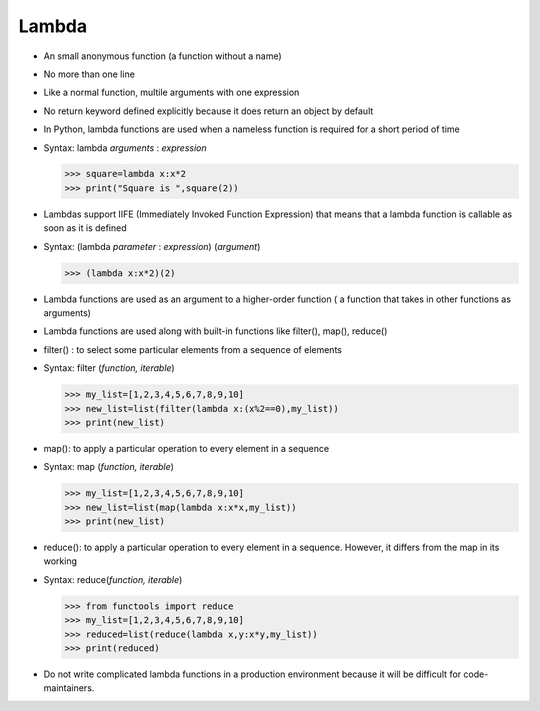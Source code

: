 #############
Lambda
#############

* An small anonymous function (a function without a name)
* No more than one line
* Like a normal function, multile arguments with one expression
* No return keyword defined explicitly because it does return an object by default
* In Python, lambda functions are used when a nameless function is required for a short period of time
* Syntax: lambda *arguments* : *expression*
  
  >>> square=lambda x:x*2
  >>> print("Square is ",square(2))

* Lambdas support IIFE (Immediately Invoked Function Expression) that means that a lambda function is callable as soon as it is defined
* Syntax: (lambda *parameter* : *expression*) (*argument*)

  >>> (lambda x:x*2)(2)

* Lambda functions are used as an argument to a higher-order function ( a function that takes in other functions as arguments)
* Lambda functions are used along with built-in functions like filter(), map(), reduce()
* filter() : to select some particular elements from a sequence of elements
* Syntax: filter (*function, iterable*)

  >>> my_list=[1,2,3,4,5,6,7,8,9,10]
  >>> new_list=list(filter(lambda x:(x%2==0),my_list))
  >>> print(new_list)

* map(): to apply a particular operation to every element in a sequence
* Syntax: map (*function, iterable*)

  >>> my_list=[1,2,3,4,5,6,7,8,9,10]
  >>> new_list=list(map(lambda x:x*x,my_list))
  >>> print(new_list)

* reduce(): to apply a particular operation to every element in a sequence. However, it differs from the map in its working
* Syntax: reduce(*function, iterable*)

  >>> from functools import reduce
  >>> my_list=[1,2,3,4,5,6,7,8,9,10]
  >>> reduced=list(reduce(lambda x,y:x*y,my_list))
  >>> print(reduced)

* Do not write complicated lambda functions in a production environment because it will be difficult for code-maintainers.
